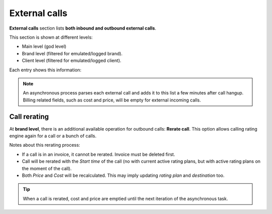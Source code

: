 .. _external_calls:

##############
External calls
##############

**External calls** section lists **both inbound and outbound external calls**.

This section is shown at different levels:

- Main level (god level)

- Brand level (filtered for emulated/logged brand).

- Client level (filtered for emulated/logged client).

Each entry shows this information:

.. glossary::

    Start time
        Date and time of the call establishment.

    Brand
        Only visible for *god*, shows the brand of each call.

    Client
        Visible for *god* and *brand operator*, shows the client of each call.

    Caller
        DDI presented for the outgoing call.

    Callee
        External number dialed.

    Duration
        Shows how long the call lasted.

    Price
        The money amount for the client.

    Cost
        The money amount for the brand (the money that the carrier will bill for the call).

    Rating Plan
        Rating plan used to set price for the call.

    Destination
        Destination that matched the call for billing.

    Carrier
        Shows which :ref:`Carrier <carriers>` was used for
        each outbound call.

    DDI Provider
        Shows which :ref:`DDI Provider <DDI Providers>` was used for
        each inbound call.

    Invoice
        Shows if a call is already included in any :ref:`Invoice <invoices>`.

    Call ID
        Shows the call ID of the call for troubleshooting and CSV export.

    Endpoint Type
        Possible values: RetailAccount, ResidentialDevice, User, Fax, Friend.

    Endpoint Id
        Internal ID of specific endpoint (only when *endpointType* is non-empty).


.. note:: An asynchronous process parses each external call and adds it to this list a few minutes after call hangup. Billing related fields, such as cost and price, will be empty for external incoming calls.

Call rerating
=============

At **brand level**, there is an additional available operation for outbound calls: **Rerate call**. This option allows calling rating engine again for a call or a bunch of calls.

Notes about this rerating process:

- If a call is in an invoice, it cannot be rerated. Invoice must be deleted first.

- Call will be rerated with the *Start time* of the call (no with current active rating plans, but with active rating plans
  on the moment of the call).

- Both *Price* and *Cost* will be recalculated. This may imply updating *rating plan* and *destination* too.

.. tip:: When a call is rerated, cost and price are emptied until the next iteration of the asynchronous task.
